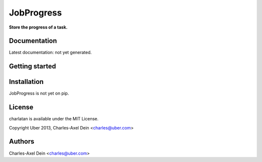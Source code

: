 JobProgress
===========

**Store the progress of a task.**

Documentation
-------------

Latest documentation: not yet generated.

Getting started
---------------

.. doctest::

    >>> from job_progress.job_progress import JobProgress
    >>> from job_progress.backends.redis import RedisBackend
    >>> from job_progress import states, session
    >>> settings = {"url": "redis://localhost:6379/0"}
    >>> JobProgress.backend = RedisBackend(settings)
    >>> JobProgress.session = session.Session()
    >>> # 10 is the amount of work
    >>> job = JobProgress({"created_at": "2013-12-12"}, amount=10, state=states.STARTED)
    >>> job.add_one_success()
    >>> job.add_one_failure()
    >>> job.get_progress()
    {'FAILURE': '1', 'SUCCESS': '1'}
    >>> del job
    >>> # Jobs are indexed
    >>> jobs = JobProgress.query(state=states.STARTED)
    >>> jobs[0].get_progress()
    {'FAILURE': '1', 'SUCCESS': '1'}

Installation
------------

JobProgress is not yet on pip.

License
-------

charlatan is available under the MIT License.

Copyright Uber 2013, Charles-Axel Dein <charles@uber.com>

Authors
-------

Charles-Axel Dein <charles@uber.com>
